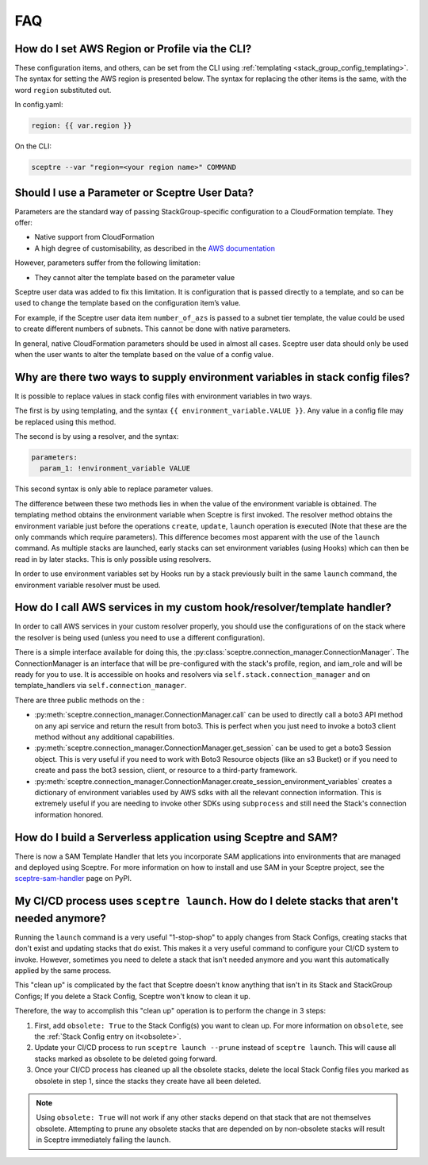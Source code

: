 FAQ
===

How do I set AWS Region or Profile via the CLI?
-----------------------------------------------

These configuration items, and others, can be set from the CLI using
:ref:`templating <stack_group_config_templating>`. The syntax for setting the AWS region is presented below. The
syntax for replacing the other items is the same, with the word ``region``
substituted out.

In config.yaml:

.. code-block:: yaml

   region: {{ var.region }}

On the CLI:

.. code-block:: text

    sceptre --var "region=<your region name>" COMMAND

Should I use a Parameter or Sceptre User Data?
----------------------------------------------

Parameters are the standard way of passing StackGroup-specific configuration to
a CloudFormation template. They offer:

-  Native support from CloudFormation
-  A high degree of customisability, as described in the `AWS documentation`_

However, parameters suffer from the following limitation:

-  They cannot alter the template based on the parameter value

Sceptre user data was added to fix this limitation. It is configuration that is
passed directly to a template, and so can be used to change the template based
on the configuration item’s value.

For example, if the Sceptre user data item ``number_of_azs`` is passed to a
subnet tier template, the value could be used to create different numbers of
subnets. This cannot be done with native parameters.

In general, native CloudFormation parameters should be used in almost all
cases. Sceptre user data should only be used when the user wants to alter the
template based on the value of a config value.

.. _faq_stackconfig_env:

Why are there two ways to supply environment variables in stack config files?
-----------------------------------------------------------------------------

It is possible to replace values in stack config files with environment
variables in two ways.

The first is by using templating, and the syntax
``{{ environment_variable.VALUE }}``. Any value in a
config file may be replaced using this method.

The second is by using a resolver, and the syntax:

.. code-block:: yaml

   parameters:
     param_1: !environment_variable VALUE

This second syntax is only able to replace parameter values.

The difference between these two methods lies in when the value of the
environment variable is obtained. The templating method obtains the environment
variable when Sceptre is first invoked. The resolver method obtains the
environment variable just before the operations ``create``, ``update``,
``launch`` operation is executed (Note that these are the only commands which
require parameters). This difference becomes most apparent with the use of the
``launch`` command. As multiple stacks are launched, early stacks can set
environment variables (using Hooks) which can then be read in by later stacks.
This is only possible using resolvers.

In order to use environment variables set by Hooks run by a stack previously
built in the same ``launch`` command, the environment variable resolver must be
used.

.. _AWS documentation: http://docs.aws.amazon.com/AWSCloudFormation/latest/UserGuide/parameters-section-structure.html

.. _using_connection_manager:

How do I call AWS services in my custom hook/resolver/template handler?
-----------------------------------------------------------------------
In order to call AWS services in your custom resolver properly, you should use the configurations of
on the stack where the resolver is being used (unless you need to use a different configuration).

There is a simple interface available for doing this, the
:py:class:`sceptre.connection_manager.ConnectionManager`. The ConnectionManager is an interface that
will be pre-configured with the stack's profile, region, and iam_role and will be ready for you to use.
It is accessible on hooks and resolvers via ``self.stack.connection_manager`` and on
template_handlers via ``self.connection_manager``.

There are three public methods on the :

- :py:meth:`sceptre.connection_manager.ConnectionManager.call` can be used to directly call a boto3
  API method on any api service and return the result from boto3. This is perfect when you just need
  to invoke a boto3 client method without any additional capabilities.
- :py:meth:`sceptre.connection_manager.ConnectionManager.get_session` can be used to get a boto3 Session
  object. This is very useful if you need to work with Boto3 Resource objects (like an s3 Bucket) or
  if you need to create and pass the bot3 session, client, or resource to a third-party framework.
- :py:meth:`sceptre.connection_manager.ConnectionManager.create_session_environment_variables` creates
  a dictionary of environment variables used by AWS sdks with all the relevant connection information.
  This is extremely useful if you are needing to invoke other SDKs using ``subprocess`` and still need
  the Stack's connection information honored.

How do I build a Serverless application using Sceptre and SAM?
--------------------------------------------------------------

There is now a SAM Template Handler that lets you incorporate SAM applications into environments that
are managed and deployed using Sceptre. For more information on how to install and use SAM in your
Sceptre project, see the `sceptre-sam-handler`_ page on PyPI.


.. _sceptre-sam-handler: https://pypi.org/project/sceptre-sam-handler/

My CI/CD process uses ``sceptre launch``. How do I delete stacks that aren't needed anymore?
---------------------------------------------------------------------------------------------

Running the ``launch`` command is a very useful "1-stop-shop" to apply changes from Stack Configs,
creating stacks that don't exist and updating stacks that do exist. This makes it a very useful
command to configure your CI/CD system to invoke. However, sometimes you need to delete a stack that
isn't needed anymore and you want this automatically applied by the same process.

This "clean up" is complicated by the fact that Sceptre doesn't know anything that isn't in its
Stack and StackGroup Configs; If you delete a Stack Config, Sceptre won't know to clean it up.

Therefore, the way to accomplish this "clean up" operation is to perform the change in 3 steps:

1. First, add ``obsolete: True`` to the Stack Config(s) you want to clean up.
   For more information on ``obsolete``, see the :ref:`Stack Config entry on it<obsolete>`.
2. Update your CI/CD process to run ``sceptre launch --prune`` instead of ``sceptre launch``. This
   will cause all stacks marked as obsolete to be deleted going forward.
3. Once your CI/CD process has cleaned up all the obsolete stacks, delete the local Stack Config files
   you marked as obsolete in step 1, since the stacks they create have all been deleted.

.. note::

   Using ``obsolete: True`` will not work if any other stacks depend on that stack that are
   not themselves obsolete. Attempting to prune any obsolete stacks that are depended on by
   non-obsolete stacks will result in Sceptre immediately failing the launch.
